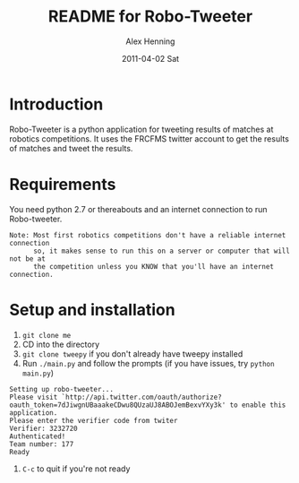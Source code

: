 #+TITLE:     README for Robo-Tweeter
#+AUTHOR:    Alex Henning
#+EMAIL:     elcron@gmail.com
#+DATE:      2011-04-02 Sat
#+OPTIONS:   H:3 num:t toc:t \n:nil @:t ::t |:t ^:t -:t f:t *:t <:t
#+OPTIONS:   TeX:t LaTeX:t skip:nil d:nil todo:t pri:nil tags:not-in-toc

* Introduction
Robo-Tweeter is a python application for tweeting results of matches at robotics competitions. It uses the FRCFMS twitter account to get the results of matches and tweet the results.

* Requirements
You need python 2.7 or thereabouts and an internet connection to run Robo-tweeter.
: Note: Most first robotics competitions don't have a reliable internet connection
:       so, it makes sense to run this on a server or computer that will not be at
:       the competition unless you KNOW that you'll have an internet connection.

* Setup and installation
1. =git clone me=
2. CD into the directory
3. =git clone tweepy= if you don't already have tweepy installed
4. Run =./main.py= and follow the prompts (if you have issues, try =python main.py=)
: Setting up robo-tweeter...
: Please visit `http://api.twitter.com/oauth/authorize?oauth_token=7dJiwgnUBaaakeCDwu8QUzaUJ8ABOJemBexvYXy3k' to enable this application.
: Please enter the verifier code from twiter
: Verifier: 3232720
: Authenticated!
: Team number: 177
: Ready
5. =C-c= to quit if you're not ready
